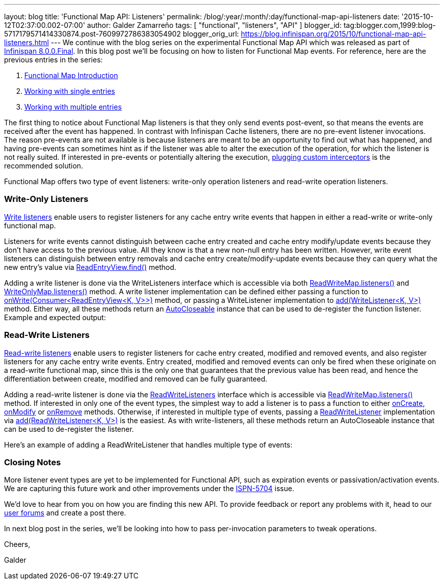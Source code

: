 ---
layout: blog
title: 'Functional Map API: Listeners'
permalink: /blog/:year/:month/:day/functional-map-api-listeners
date: '2015-10-12T02:37:00.002-07:00'
author: Galder Zamarreño
tags: [ "functional", "listeners", "API" ]
blogger_id: tag:blogger.com,1999:blog-5717179571414330874.post-7609972786383054902
blogger_orig_url: https://blog.infinispan.org/2015/10/functional-map-api-listeners.html
---
We continue with the blog series on the experimental Functional Map API
which was released as part of
http://blog.infinispan.org/2015/08/infinispan-800final.html[Infinispan
8.0.0.Final]. In this blog post we'll be focusing on how to listen for
Functional Map events. For reference, here are the previous entries in
the series:

. http://blog.infinispan.org/2015/08/new-functional-map-api-in-infinispan-8.html[Functional
Map Introduction]
. http://blog.infinispan.org/2015/09/functional-map-api-working-with-single.html[Working
with single entries]
. http://blog.infinispan.org/2015/09/functional-map-api-working-with.html[Working
with multiple entries]

The first thing to notice about Functional Map listeners is that they
only send events post-event, so that means the events are received after
the event has happened. In contrast with Infinispan Cache listeners,
there are no pre-event listener invocations. The reason pre-events are
not available is because listeners are meant to be an opportunity to
find out what has happened, and having pre-events can sometimes hint as
if the listener was able to alter the execution of the operation, for
which the listener is not really suited. If interested in pre-events or
potentially altering the execution,
http://infinispan.org/docs/8.1.x/user_guide/user_guide.html#_custom_interceptors[plugging
custom interceptors] is the recommended solution.



Functional Map offers two type of event listeners: write-only operation
listeners and read-write operation listeners.



=== Write-Only Listeners



https://docs.jboss.org/infinispan/8.0/apidocs/org/infinispan/commons/api/functional/Listeners.WriteListeners.html[Write
listeners] enable users to register listeners for any cache entry write
events that happen in either a read-write or write-only functional map.



Listeners for write events cannot distinguish between cache entry
created and cache entry modify/update events because they don’t have
access to the previous value. All they know is that a new non-null entry
has been written. However, write event listeners can distinguish between
entry removals and cache entry create/modify-update events because they
can query what the new entry’s value via
https://docs.jboss.org/infinispan/8.0/apidocs/org/infinispan/commons/api/functional/EntryView.ReadEntryView.html#find--[ReadEntryView.find()]
method.



Adding a write listener is done via the WriteListeners interface which
is accessible via both
https://docs.jboss.org/infinispan/8.0/apidocs/org/infinispan/commons/api/functional/FunctionalMap.ReadWriteMap.html#listeners--[ReadWriteMap.listeners()]
and
https://docs.jboss.org/infinispan/8.0/apidocs/org/infinispan/commons/api/functional/FunctionalMap.WriteOnlyMap.html#listeners--[WriteOnlyMap.listeners()]
method. A write listener implementation can be defined either passing a
function to
https://docs.jboss.org/infinispan/8.0/apidocs/org/infinispan/commons/api/functional/Listeners.WriteListeners.html#onWrite-java.util.function.Consumer-[onWrite(Consumer<ReadEntryView<K,
V>>)] method, or passing a WriteListener implementation to
https://docs.jboss.org/infinispan/8.0/apidocs/org/infinispan/commons/api/functional/Listeners.WriteListeners.html#add-org.infinispan.commons.api.functional.Listeners.WriteListeners.WriteListener-[add(WriteListener<K,
V>)] method. Either way, all these methods return an
https://docs.oracle.com/javase/8/docs/api/java/lang/AutoCloseable.html[AutoCloseable]
instance that can be used to de-register the function listener. Example
and expected output:





=== Read-Write Listeners



https://docs.jboss.org/infinispan/8.0/apidocs/org/infinispan/commons/api/functional/Listeners.ReadWriteListeners.html[Read-write
listeners] enable users to register listeners for cache entry created,
modified and removed events, and also register listeners for any cache
entry write events. Entry created, modified and removed events can only
be fired when these originate on a read-write functional map, since this
is the only one that guarantees that the previous value has been read,
and hence the differentiation between create, modified and removed can
be fully guaranteed.



Adding a read-write listener is done via the
https://docs.jboss.org/infinispan/8.0/apidocs/org/infinispan/commons/api/functional/Listeners.ReadWriteListeners.html[ReadWriteListeners]
interface which is accessible via
https://docs.jboss.org/infinispan/8.0/apidocs/org/infinispan/commons/api/functional/FunctionalMap.ReadWriteMap.html#listeners--[ReadWriteMap.listeners()]
method. If interested in only one of the event types, the simplest way
to add a listener is to pass a function to either
https://docs.jboss.org/infinispan/8.0/apidocs/org/infinispan/commons/api/functional/Listeners.ReadWriteListeners.ReadWriteListener.html#onCreate-org.infinispan.commons.api.functional.EntryView.ReadEntryView-[onCreate],
https://docs.jboss.org/infinispan/8.0/apidocs/org/infinispan/commons/api/functional/Listeners.ReadWriteListeners.ReadWriteListener.html#onModify-org.infinispan.commons.api.functional.EntryView.ReadEntryView-org.infinispan.commons.api.functional.EntryView.ReadEntryView-[onModify]
or
https://docs.jboss.org/infinispan/8.0/apidocs/org/infinispan/commons/api/functional/Listeners.ReadWriteListeners.ReadWriteListener.html#onRemove-org.infinispan.commons.api.functional.EntryView.ReadEntryView-[onRemove]
methods. Otherwise, if interested in multiple type of events, passing a
https://docs.jboss.org/infinispan/8.0/apidocs/org/infinispan/commons/api/functional/Listeners.ReadWriteListeners.ReadWriteListener.html[ReadWriteListener]
implementation via
https://docs.jboss.org/infinispan/8.0/apidocs/org/infinispan/commons/api/functional/Listeners.ReadWriteListeners.html#add-org.infinispan.commons.api.functional.Listeners.ReadWriteListeners.ReadWriteListener-[add(ReadWriteListener<K,
V>)] is the easiest. As with write-listeners, all these methods return
an AutoCloseable instance that can be used to de-register the listener.



Here's an example of adding a ReadWriteListener that handles multiple
type of events:





=== Closing Notes



More listener event types are yet to be implemented for Functional API,
such as expiration events or passivation/activation events. We are
capturing this future work and other improvements under the
https://issues.jboss.org/browse/ISPN-5704[ISPN-5704] issue.

We'd love to hear from you on how you are finding this new API. To
provide feedback or report any problems with it, head to our
http://infinispan.org/community/[user forums] and create a post there.



In next blog post in the series, we'll be looking into how to pass
per-invocation parameters to tweak operations.



Cheers,

Galder







